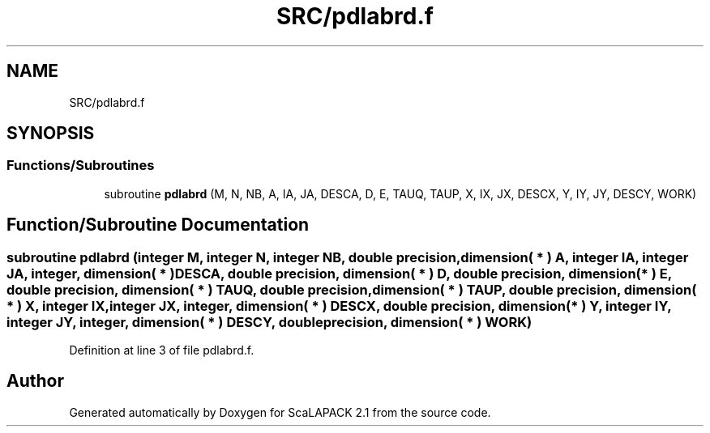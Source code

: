 .TH "SRC/pdlabrd.f" 3 "Sat Nov 16 2019" "Version 2.1" "ScaLAPACK 2.1" \" -*- nroff -*-
.ad l
.nh
.SH NAME
SRC/pdlabrd.f
.SH SYNOPSIS
.br
.PP
.SS "Functions/Subroutines"

.in +1c
.ti -1c
.RI "subroutine \fBpdlabrd\fP (M, N, NB, A, IA, JA, DESCA, D, E, TAUQ, TAUP, X, IX, JX, DESCX, Y, IY, JY, DESCY, WORK)"
.br
.in -1c
.SH "Function/Subroutine Documentation"
.PP 
.SS "subroutine pdlabrd (integer M, integer N, integer NB, double precision, dimension( * ) A, integer IA, integer JA, integer, dimension( * ) DESCA, double precision, dimension( * ) D, double precision, dimension( * ) E, double precision, dimension( * ) TAUQ, double precision, dimension( * ) TAUP, double precision, dimension( * ) X, integer IX, integer JX, integer, dimension( * ) DESCX, double precision, dimension( * ) Y, integer IY, integer JY, integer, dimension( * ) DESCY, double precision, dimension( * ) WORK)"

.PP
Definition at line 3 of file pdlabrd\&.f\&.
.SH "Author"
.PP 
Generated automatically by Doxygen for ScaLAPACK 2\&.1 from the source code\&.
